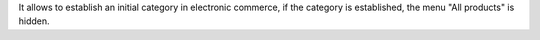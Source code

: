 It allows to establish an initial category in electronic commerce,
if the category is established, the menu "All products" is hidden.
